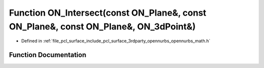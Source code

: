 .. _exhale_function_opennurbs__math_8h_1a18d4b12afab2086bd038075253a770be:

Function ON_Intersect(const ON_Plane&, const ON_Plane&, const ON_Plane&, ON_3dPoint&)
=====================================================================================

- Defined in :ref:`file_pcl_surface_include_pcl_surface_3rdparty_opennurbs_opennurbs_math.h`


Function Documentation
----------------------


.. doxygenfunction:: ON_Intersect(const ON_Plane&, const ON_Plane&, const ON_Plane&, ON_3dPoint&)
